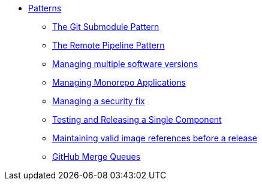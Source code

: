 ** xref:index.adoc[Patterns]
*** xref:git-submodules.adoc[The Git Submodule Pattern]
*** xref:keep-remote-pipelines-up-to-date.adoc[The Remote Pipeline Pattern]
*** xref:managing-multiple-versions.adoc[Managing multiple software versions]
*** xref:managing-monorepo-applications.adoc[Managing Monorepo Applications]
*** xref:managing-security-fix.adoc[Managing a security fix]
*** xref:testing-releasing-single-component.adoc[Testing and Releasing a Single Component]
*** xref:maintaining-references-before-release.adoc[Maintaining valid image references before a release]
*** xref:github-merge-queues.adoc[GitHub Merge Queues]
